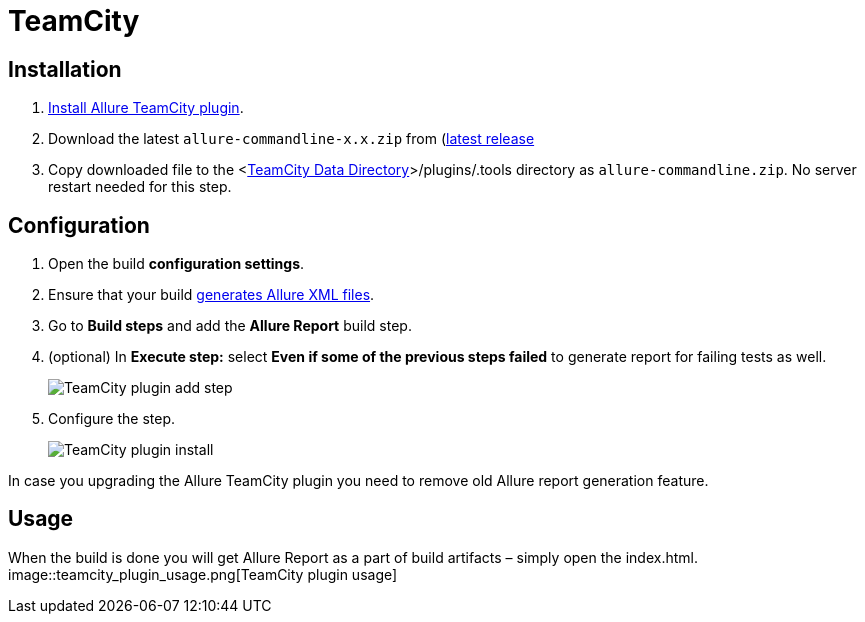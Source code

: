 = TeamCity

== Installation
. https://confluence.jetbrains.com/display/TCD10/Installing+Additional+Plugins[Install Allure TeamCity plugin].
. Download the latest `allure-commandline-x.x.zip` from (http://repo.maven.apache.org/maven2/io/qameta/allure/allure-commandline/[latest release]
. Copy downloaded file
to the <https://confluence.jetbrains.com/display/TCD10/TeamCity+Data+Directory[TeamCity Data Directory]>/plugins/.tools directory as `allure-commandline.zip`.
No server restart needed for this step.

== Configuration
. Open the build **configuration settings**.
. Ensure that your build https://github.com/allure-framework/allure-core/wiki#gathering-information-about-tests)[generates Allure XML files].
. Go to **Build steps** and add the **Allure Report** build step.
. (optional) In **Execute step:** select **Even if some of the previous steps failed** to generate report for failing tests as well.
+
image::teamcity_plugin_add_build_step.png[TeamCity plugin add step]
. Configure the step.
+
image::teamcity_plugin_configure_build_step.png[TeamCity plugin install]

In case you upgrading the Allure TeamCity plugin you need to remove old Allure report generation feature.

== Usage
When the build is done you will get Allure Report as a part of build artifacts – simply open the index.html.  
image::teamcity_plugin_usage.png[TeamCity plugin usage]

